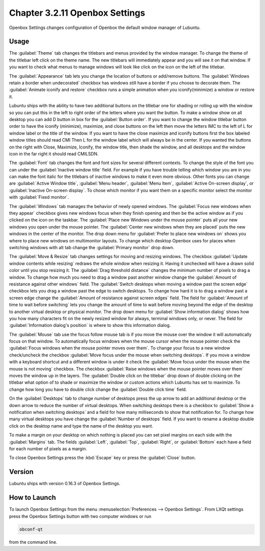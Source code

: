 Chapter 3.2.11 Openbox Settings
===============================

Openbox Settings changes configuration of Openbox the default window manager of Lubuntu.

Usage
------
The :guilabel:`Theme` tab changes the titlebars and menus provided by the window manager. To change the theme of the titlebar left click on the theme name. The new titlebars will immediately appear and you will see it on that window. If you want to check what menus to manage windows will look like click on the icon on the left of the titlebar.

.. image:: obconf-titlebar.png

The :guilabel:`Appearance` tab lets you change the location of buttons or add/remove buttons. The :guilabel:`Windows retain a border when undecorated` checkbox has windows still have a border if you choose to decorate them. The :guilabel:`Animate iconify and restore` checkbox runs a simple animation when you iconify(minimize) a window or restore it.

Lubuntu ships with the ability to have two additional buttons on the titlebar one for shading or rolling up with the window so you can put this in the left to right order of the letters where you want the button. To make a window show on all desktop you can add D button in box for the :guilabel:`Button order`. If you want to change the window titlebar button order to have the iconify (minimize), maximize, and close buttons on the left then move the letters IMC to the left of L for window label or the title of the window. If you want to have the close maximize and iconify buttons first the box labeled window titles should read CMI  Then L for the window label which will always be in the center. If you wanted the buttons on the right with Close, Maximize, Iconify, the window title, then shade the window, and all desktops and the window icon in the far right it should read CMILSDN. 


.. image:: openbox-config.png

The :guilabel:`Font` tab changes the font and font sizes for several different contexts. To change the style of the font you can under the  :guilabel:`Inactive window title` field. For example if you have trouble telling which window you are in you can make the font italic for the titlebars of inactive windows to make it even more obvious. Other fonts you can change are :guilabel:`Active Window title`, :guilabel:`Menu header`, :guilabel:`Menu Item`, :guilabel:`Active On-screen display`, or :guilabel:`Inactive On-screen display`. To chose which monitor if you want them on a specific monitor select the monitor with :guilabel:`Fixed monitor`.

.. image:: obconf-font.png

The :guilabel:`Windows` tab manages the behavior of newly opened windows. The :guilabel:`Focus new windows when they appear` checkbox gives new windows focus when they finish opening and then be the active window as if you clicked on the icon on the taskbar. The :guilabel:`Place new Windows under the mouse pointer` puts all your new windows you open under the mouse pointer. The :guilabel:`Center new windows when they are placed` puts the new windows in the center of the monitor. The drop down menu for :guilabel:`Prefer to place new windows on` shows you where to place new windows on multimonitor layouts. To change which desktop Openbox uses for places when switching windows with alt tab change the :guilabel:`Primary monitor` drop down.

.. image:: obconf-windows.png

The :guilabel:`Move & Resize` tab changes settings for moving and resizing windows. The checkbox :guilabel:`Update window contents while resizing` redraws the whole window when resizing it. Having it unchecked will have a drawn solid color until you stop resizing it. The :guilabel:`Drag threshold distance` changes the minimum number of pixels to drag a window. To change how much you need to drag a window past another window change the :guilabel:`Amount of resistance against other windows` field. The :guilabel:`Switch desktops when moving a window past the screen edge` checkbox lets you drag a window past the edge to switch desktops. To change how hard it is to drag a window past a screen edge change the :guilabel:`Amount of resistance against screen edges` field. The field for :guilabel:`Amount of time to wait before switching` lets you change the amount of time to wait before moving beyond the edge of the desktop to another virtual desktop or physical monitor. The drop down menu for :guilabel:`Show information dialog` shows how you how many characters fit on the newly resized window for always, terminal windows only, or never. The field for :guilabel:`Information dialog's position` is where to show this information dialog. 

.. image:: obconf-mv-resize.png

The :guilabel:`Mouse` tab use the focus follow mouse tab is if you move the mouse over the window it will automatically focus on that window. To automatically focus windows when the mouse cursor when the mouse pointer check the :guilabel:`Focus windows when the mouse pointer moves over them`. To change your focus to a new window check/uncheck the checkbox :guilabel:`Move focus under the mouse when switching desktops`. If you move a window with a keyboard shortcut and a different window is under it check the :guilabel:`Move focus under the mouse when the mouse is not moving` checkbox. The checkbox :guilabel:`Raise windows when the mouse pointer moves over them` moves the window up in the layers.  The :guilabel:`Double click on the titlebar` drop down of double clicking on the titlebar what option of to shade or maximize the window or custom actions which Lubuntu has set to maximize. To change how long you have to double click change the :guilabel:`Double click time` field.

.. image:: obconf-mouse.png

On the :guilabel:`Desktops` tab to change number of desktops press the up arrow to add an additional desktop or the down arrow to reduce the number of virtual desktops. When switching desktops there is  a checkbox to :guilabel:`Show a notification when switching desktops` and a field for how many milliseconds to show that notification for. To change how many virtual desktops you have change the :guilabel:`Number of desktops` field. If you want to rename a desktop double click on the desktop name and type the name of the desktop you want.

.. image:: obconfdesktop.png

To make a margin on your desktop on which nothing is placed you can set pixel margins on each side with the :guilabel:`Margins` tab. The fields :guilabel:`Left`, :guilabel:`Top`, :guilabel:`Right`, or :guilabel:`Bottom` each have a field for each number of pixels as a margin. 

.. image:: obconf-margins.png

To close Openbox Settings press the :kbd:`Escape` key or press the :guilabel:`Close` button. 

Version
-------
Lubuntu ships with version 0.16.3 of Openbox Settings. 

How to Launch
-------------

To launch Openbox Settings from the menu :menuselection:`Preferences --> Openbox Settings`. From LXQt settings press the Openbox Settings button with two computer windows or run

.. code:: 

   obconf-qt

from the command line.
